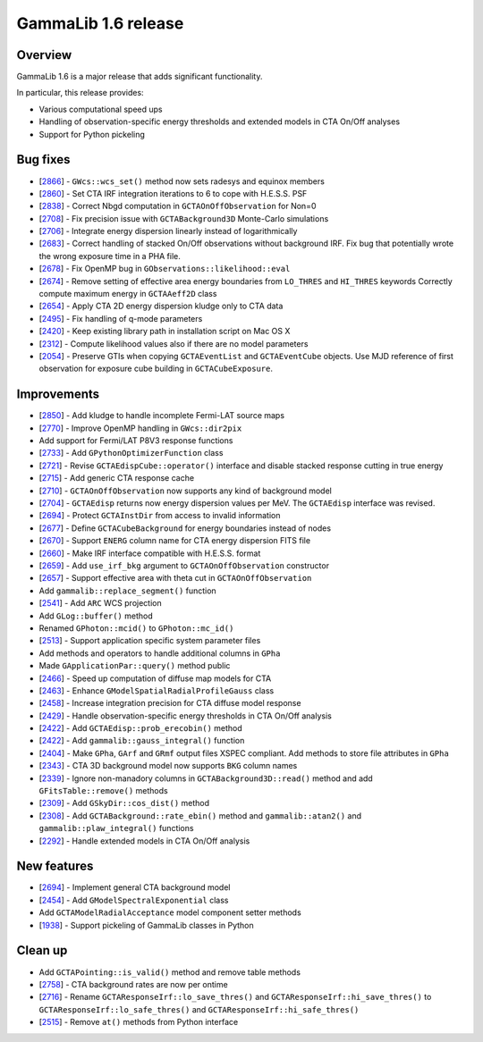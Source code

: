 .. _1.6:

GammaLib 1.6 release
====================

Overview
--------

GammaLib 1.6 is a major release that adds significant functionality.

In particular, this release provides:

* Various computational speed ups
* Handling of observation-specific energy thresholds and extended models in
  CTA On/Off analyses
* Support for Python pickeling


Bug fixes
---------

* [`2866 <https://cta-redmine.irap.omp.eu/issues/2866>`_] -
  ``GWcs::wcs_set()`` method now sets radesys and equinox members
* [`2860 <https://cta-redmine.irap.omp.eu/issues/2860>`_] -
  Set CTA IRF integration iterations to 6 to cope with H.E.S.S. PSF
* [`2838 <https://cta-redmine.irap.omp.eu/issues/2838>`_] -
  Correct Nbgd computation in ``GCTAOnOffObservation`` for Non=0
* [`2708 <https://cta-redmine.irap.omp.eu/issues/2708>`_] -
  Fix precision issue with ``GCTABackground3D`` Monte-Carlo simulations
* [`2706 <https://cta-redmine.irap.omp.eu/issues/2706>`_] -
  Integrate energy dispersion linearly instead of logarithmically
* [`2683 <https://cta-redmine.irap.omp.eu/issues/2683>`_] -
  Correct handling of stacked On/Off observations without background IRF.
  Fix bug that potentially wrote the wrong exposure time in a PHA file.
* [`2678 <https://cta-redmine.irap.omp.eu/issues/2678>`_] -
  Fix OpenMP bug in ``GObservations::likelihood::eval``
* [`2674 <https://cta-redmine.irap.omp.eu/issues/2674>`_] -
  Remove setting of effective area energy boundaries from ``LO_THRES`` and
  ``HI_THRES`` keywords
  Correctly compute maximum energy in ``GCTAAeff2D`` class
* [`2654 <https://cta-redmine.irap.omp.eu/issues/2654>`_] -
  Apply CTA 2D energy dispersion kludge only to CTA data
* [`2495 <https://cta-redmine.irap.omp.eu/issues/2495>`_] -
  Fix handling of q-mode parameters
* [`2420 <https://cta-redmine.irap.omp.eu/issues/2420>`_] -
  Keep existing library path in installation script on Mac OS X
* [`2312 <https://cta-redmine.irap.omp.eu/issues/2312>`_] -
  Compute likelihood values also if there are no model parameters
* [`2054 <https://cta-redmine.irap.omp.eu/issues/2054>`_] -
  Preserve GTIs when copying ``GCTAEventList`` and ``GCTAEventCube`` objects.
  Use MJD reference of first observation for exposure cube building in
  ``GCTACubeExposure``.


Improvements
------------

* [`2850 <https://cta-redmine.irap.omp.eu/issues/2850>`_] -
  Add kludge to handle incomplete Fermi-LAT source maps
* [`2770 <https://cta-redmine.irap.omp.eu/issues/2770>`_] -
  Improve OpenMP handling in ``GWcs::dir2pix``
* Add support for Fermi/LAT P8V3 response functions
* [`2733 <https://cta-redmine.irap.omp.eu/issues/2733>`_] -
  Add ``GPythonOptimizerFunction`` class
* [`2721 <https://cta-redmine.irap.omp.eu/issues/2721>`_] -
  Revise ``GCTAEdispCube::operator()`` interface and disable stacked response
  cutting in true energy
* [`2715 <https://cta-redmine.irap.omp.eu/issues/2715>`_] -
  Add generic CTA response cache
* [`2710 <https://cta-redmine.irap.omp.eu/issues/2710>`_] -
  ``GCTAOnOffObservation`` now supports any kind of background model
* [`2704 <https://cta-redmine.irap.omp.eu/issues/2704>`_] -
  ``GCTAEdisp`` returns now energy dispersion values per MeV.
  The ``GCTAEdisp`` interface was revised.
* [`2694 <https://cta-redmine.irap.omp.eu/issues/2694>`_] -
  Protect ``GCTAInstDir`` from access to invalid information
* [`2677 <https://cta-redmine.irap.omp.eu/issues/2677>`_] -
  Define ``GCTACubeBackground`` for energy boundaries instead of nodes
* [`2670 <https://cta-redmine.irap.omp.eu/issues/2670>`_] -
  Support ``ENERG`` column name for CTA energy dispersion FITS file
* [`2660 <https://cta-redmine.irap.omp.eu/issues/2660>`_] -
  Make IRF interface compatible with H.E.S.S. format
* [`2659 <https://cta-redmine.irap.omp.eu/issues/2659>`_] -
  Add ``use_irf_bkg`` argument to ``GCTAOnOffObservation`` constructor
* [`2657 <https://cta-redmine.irap.omp.eu/issues/2657>`_] -
  Support effective area with theta cut in ``GCTAOnOffObservation``
* Add ``gammalib::replace_segment()`` function
* [`2541 <https://cta-redmine.irap.omp.eu/issues/2541>`_] -
  Add ``ARC`` WCS projection
* Add ``GLog::buffer()`` method
* Renamed ``GPhoton::mcid()`` to ``GPhoton::mc_id()``
* [`2513 <https://cta-redmine.irap.omp.eu/issues/2513>`_] -
  Support application specific system parameter files
* Add methods and operators to handle additional columns in ``GPha``
* Made ``GApplicationPar::query()`` method public
* [`2466 <https://cta-redmine.irap.omp.eu/issues/2466>`_] -
  Speed up computation of diffuse map models for CTA
* [`2463 <https://cta-redmine.irap.omp.eu/issues/2463>`_] -
  Enhance ``GModelSpatialRadialProfileGauss`` class
* [`2458 <https://cta-redmine.irap.omp.eu/issues/2458>`_] -
  Increase integration precision for CTA diffuse model response
* [`2429 <https://cta-redmine.irap.omp.eu/issues/2429>`_] -
  Handle observation-specific energy thresholds in CTA On/Off analysis
* [`2422 <https://cta-redmine.irap.omp.eu/issues/2422>`_] -
  Add ``GCTAEdisp::prob_erecobin()`` method
* [`2422 <https://cta-redmine.irap.omp.eu/issues/2422>`_] -
  Add ``gammalib::gauss_integral()`` function
* [`2404 <https://cta-redmine.irap.omp.eu/issues/2404>`_] -
  Make ``GPha``, ``GArf`` and ``GRmf`` output files XSPEC compliant.
  Add methods to store file attributes in ``GPha``
* [`2343 <https://cta-redmine.irap.omp.eu/issues/2343>`_] -
  CTA 3D background model now supports ``BKG`` column names
* [`2339 <https://cta-redmine.irap.omp.eu/issues/2339>`_] -
  Ignore non-manadory columns in ``GCTABackground3D::read()`` method and
  add ``GFitsTable::remove()`` methods
* [`2309 <https://cta-redmine.irap.omp.eu/issues/2309>`_] -
  Add ``GSkyDir::cos_dist()`` method
* [`2308 <https://cta-redmine.irap.omp.eu/issues/2308>`_] -
  Add ``GCTABackground::rate_ebin()`` method and ``gammalib::atan2()`` and
  ``gammalib::plaw_integral()`` functions
* [`2292 <https://cta-redmine.irap.omp.eu/issues/2292>`_] -
  Handle extended models in CTA On/Off analysis


New features
------------

* [`2694 <https://cta-redmine.irap.omp.eu/issues/2694>`_] -
  Implement general CTA background model
* [`2454 <https://cta-redmine.irap.omp.eu/issues/2454>`_] -
  Add ``GModelSpectralExponential`` class
* Add ``GCTAModelRadialAcceptance`` model component setter methods
* [`1938 <https://cta-redmine.irap.omp.eu/issues/1938>`_] -
  Support pickeling of GammaLib classes in Python


Clean up
--------

* Add ``GCTAPointing::is_valid()`` method and remove table methods
* [`2758 <https://cta-redmine.irap.omp.eu/issues/2758>`_] -
  CTA background rates are now per ontime
* [`2716 <https://cta-redmine.irap.omp.eu/issues/2716>`_] -
  Rename ``GCTAResponseIrf::lo_save_thres()`` and
  ``GCTAResponseIrf::hi_save_thres()`` to ``GCTAResponseIrf::lo_safe_thres()``
  and ``GCTAResponseIrf::hi_safe_thres()``
* [`2515 <https://cta-redmine.irap.omp.eu/issues/2515>`_] -
  Remove ``at()`` methods from Python interface
